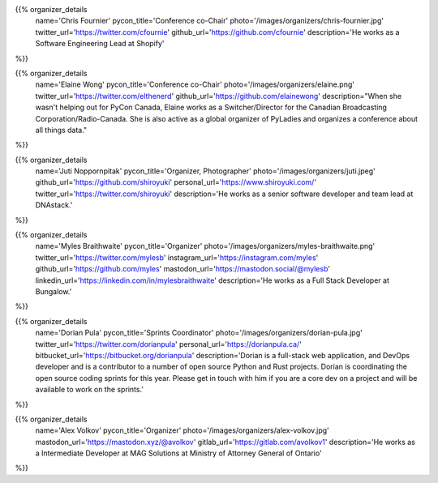 .. title: Organizers
.. slug: organizers
.. date: 2018-11-04 17:04:12 UTC+04:00
.. type: text
.. template: org_team.tmpl

.. NOTES (THIS IS A COMMENT)
   You can think of the following as a function call with named arguments. The
   mandatory arguments are,
   * name
   * pycon_title
   * photo
   * description
   We have a few optional ones (to put links at the bottom of your profile),
   * twitter_url
   * github_url
   * instagram_url
   * bitbucket_url
   * gitlab_url
   * mastodon_url
   * linkedin_url
   * personal_url
   If you want another optional URL with a fancy icon, just select an icon from
   https://fontawesome.com/v4.7.0/icons/  and ping @abraham on the #website on
   our slack.

{{% organizer_details
       name='Chris Fournier'
       pycon_title='Conference co-Chair'
       photo='/images/organizers/chris-fournier.jpg'
       twitter_url='https://twitter.com/cfournie'
       github_url='https://github.com/cfournie'
       description='He works as a Software Engineering Lead at Shopify'
%}}
   
{{% organizer_details
   name='Elaine Wong'
   pycon_title='Conference co-Chair'
   photo='/images/organizers/elaine.png'
   twitter_url='https://twitter.com/elthenerd'
   github_url='https://github.com/elainewong'
   description="When she wasn't helping out for PyCon Canada, Elaine works as a Switcher/Director for the Canadian Broadcasting Corporation/Radio-Canada. She is also active as a global organizer of PyLadies and organizes a conference about all things data."
%}}  
   
{{% organizer_details
   name='Juti Noppornpitak'
   pycon_title='Organizer, Photographer'
   photo='/images/organizers/juti.jpeg'
   github_url='https://github.com/shiroyuki'
   personal_url='https://www.shiroyuki.com/'
   twitter_url='https://twitter.com/shiroyuki'
   description='He works as a senior software developer and team lead at DNAstack.'
%}}  

{{% organizer_details
   name='Myles Braithwaite'
   pycon_title='Organizer'
   photo='/images/organizers/myles-braithwaite.png'
   twitter_url='https://twitter.com/mylesb'
   instagram_url='https://instagram.com/myles'
   github_url='https://github.com/myles'
   mastodon_url='https://mastodon.social/@mylesb'
   linkedin_url='https://linkedin.com/in/mylesbraithwaite'
   description='He works as a Full Stack Developer at Bungalow.'
%}}

{{% organizer_details
    name='Dorian Pula'
    pycon_title='Sprints Coordinator'
    photo='/images/organizers/dorian-pula.jpg'
    twitter_url='https://twitter.com/dorianpula'
    personal_url='https://dorianpula.ca/'
    bitbucket_url='https://bitbucket.org/dorianpula'
    description='Dorian is a full-stack web application, and DevOps developer
    and is a contributor to a number of open source Python and Rust projects.
    Dorian is coordinating the open source coding sprints for this
    year. Please get in touch with him if you are a core dev on a project and
    will be available to work on the sprints.'
%}}

{{% organizer_details
   name='Alex Volkov'
   pycon_title='Organizer'
   photo='/images/organizers/alex-volkov.jpg'
   mastodon_url='https://mastodon.xyz/@avolkov'
   gitlab_url='https://gitlab.com/avolkov1'
   description='He works as a Intermediate Developer at MAG Solutions at Ministry of Attorney General of Ontario'
%}}
